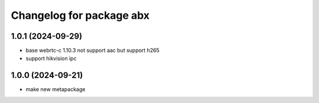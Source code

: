 ^^^^^^^^^^^^^^^^^^^^^^^^^^^^^^^
Changelog for package abx
^^^^^^^^^^^^^^^^^^^^^^^^^^^^^^^

1.0.1 (2024-09-29)
------------------
* base webrtc-c 1.10.3 not support aac but support h265
* support hikvision ipc

1.0.0 (2024-09-21)
------------------
* make new metapackage

